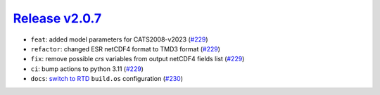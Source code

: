 ##################
`Release v2.0.7`__
##################

* ``feat``: added model parameters for CATS2008-v2023 (`#229 <https://github.com/tsutterley/pyTMD/pull/229>`_)
* ``refactor``: changed ESR netCDF4 format to TMD3 format (`#229 <https://github.com/tsutterley/pyTMD/pull/229>`_)
* ``fix``: remove possible `crs` variables from output netCDF4 fields list (`#229 <https://github.com/tsutterley/pyTMD/pull/229>`_)
* ``ci``: bump actions to python 3.11 (`#229 <https://github.com/tsutterley/pyTMD/pull/229>`_)
* ``docs``: `switch to RTD <https://blog.readthedocs.com/use-build-os-config/>`_ ``build.os`` configuration (`#230 <https://github.com/tsutterley/pyTMD/pull/230>`_)

.. __: https://github.com/tsutterley/pyTMD/releases/tag/2.0.7
